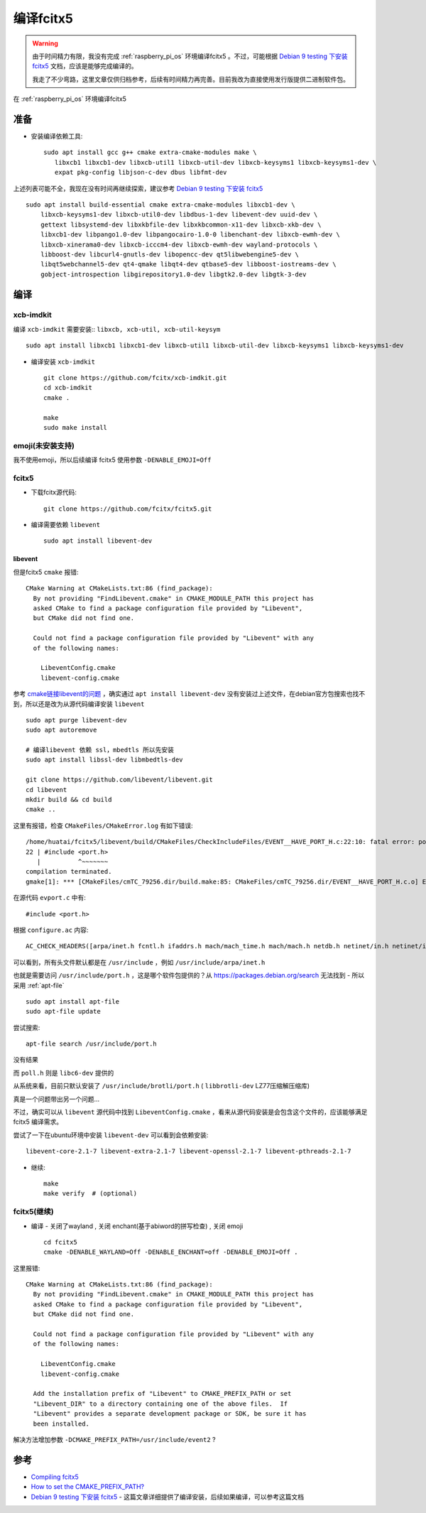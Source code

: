 .. _compile_fcitx5:

====================
编译fcitx5
====================

.. warning::

   由于时间精力有限，我没有完成 :ref:`raspberry_pi_os` 环境编译fcitx5 。不过，可能根据 `Debian 9 testing 下安装 fcitx5 <https://zhuanlan.zhihu.com/p/50626515>`_ 文档，应该是能够完成编译的。

   我走了不少弯路，这里文章仅供归档参考，后续有时间精力再完善。目前我改为直接使用发行版提供二进制软件包。

在 :ref:`raspberry_pi_os` 环境编译fcitx5

准备
========

- 安装编译依赖工具::

   sudo apt install gcc g++ cmake extra-cmake-modules make \
      libxcb1 libxcb1-dev libxcb-util1 libxcb-util-dev libxcb-keysyms1 libxcb-keysyms1-dev \
      expat pkg-config libjson-c-dev dbus libfmt-dev

上述列表可能不全，我现在没有时间再继续探索，建议参考 `Debian 9 testing 下安装 fcitx5 <https://zhuanlan.zhihu.com/p/50626515>`_ ::

   sudo apt install build-essential cmake extra-cmake-modules libxcb1-dev \
       libxcb-keysyms1-dev libxcb-util0-dev libdbus-1-dev libevent-dev uuid-dev \
       gettext libsystemd-dev libxkbfile-dev libxkbcommon-x11-dev libxcb-xkb-dev \
       libxcb1-dev libpango1.0-dev libpangocairo-1.0-0 libenchant-dev libxcb-ewmh-dev \
       libxcb-xinerama0-dev libxcb-icccm4-dev libxcb-ewmh-dev wayland-protocols \
       libboost-dev libcurl4-gnutls-dev libopencc-dev qt5libwebengine5-dev \
       libqt5webchannel5-dev qt4-qmake libqt4-dev qtbase5-dev libboost-iostreams-dev \
       gobject-introspection libgirepository1.0-dev libgtk2.0-dev libgtk-3-dev

编译
=======

xcb-imdkit
--------------

编译 ``xcb-imdkit`` 需要安装:: ``libxcb, xcb-util, xcb-util-keysym`` ::

   sudo apt install libxcb1 libxcb1-dev libxcb-util1 libxcb-util-dev libxcb-keysyms1 libxcb-keysyms1-dev

- 编译安装 ``xcb-imdkit`` ::

   git clone https://github.com/fcitx/xcb-imdkit.git
   cd xcb-imdkit
   cmake .

   make
   sudo make install

emoji(未安装支持)
--------------------

我不使用emoji，所以后续编译 fcitx5 使用参数 ``-DENABLE_EMOJI=Off``

fcitx5
----------

- 下载fcitx源代码::

   git clone https://github.com/fcitx/fcitx5.git

- 编译需要依赖 ``libevent`` ::

   sudo apt install libevent-dev

libevent
~~~~~~~~~~~

但是fcitx5 ``cmake`` 报错::

   CMake Warning at CMakeLists.txt:86 (find_package):
     By not providing "FindLibevent.cmake" in CMAKE_MODULE_PATH this project has
     asked CMake to find a package configuration file provided by "Libevent",
     but CMake did not find one.
   
     Could not find a package configuration file provided by "Libevent" with any
     of the following names:
   
       LibeventConfig.cmake
       libevent-config.cmake

参考 `cmake链接libevent的问题 <https://blog.csdn.net/u012342808/article/details/119464705>`_ ，确实通过 ``apt install libevent-dev`` 没有安装过上述文件，在debian官方包搜索也找不到，所以还是改为从源代码编译安装 ``libevent`` ::

   sudo apt purge libevent-dev
   sudo apt autoremove

   # 编译libevent 依赖 ssl，mbedtls 所以先安装
   sudo apt install libssl-dev libmbedtls-dev

   git clone https://github.com/libevent/libevent.git
   cd libevent
   mkdir build && cd build
   cmake ..

这里有报错，检查 ``CMakeFiles/CMakeError.log`` 有如下错误::

   /home/huatai/fcitx5/libevent/build/CMakeFiles/CheckIncludeFiles/EVENT__HAVE_PORT_H.c:22:10: fatal error: port.h: No such file or directory
   22 | #include <port.h>
      |          ^~~~~~~~
   compilation terminated.
   gmake[1]: *** [CMakeFiles/cmTC_79256.dir/build.make:85: CMakeFiles/cmTC_79256.dir/EVENT__HAVE_PORT_H.c.o] Error 1

在源代码 ``evport.c`` 中有::

   #include <port.h>

根据 ``configure.ac`` 内容::

   AC_CHECK_HEADERS([arpa/inet.h fcntl.h ifaddrs.h mach/mach_time.h mach/mach.h netdb.h netinet/in.h netinet/in6.h netinet/tcp.h sys/un.h poll.h port.h stdarg.h stddef.h sys/devpoll.h sys/epoll.h sys/event.h sys/eventfd.h sys/ioctl.h sys/mman.h sys/param.h sys/queue.h sys/resource.h sys/select.h sys/sendfile.h sys/socket.h sys/stat.h sys/time.h sys/timerfd.h sys/uio.h sys/wait.h sys/random.h errno.h afunix.h])

可以看到，所有头文件默认都是在 ``/usr/include`` ，例如 ``/usr/include/arpa/inet.h``

也就是需要访问 ``/usr/include/port.h`` ，这是哪个软件包提供的？从 https://packages.debian.org/search 无法找到 - 所以采用 :ref:`apt-file` ::

   sudo apt install apt-file
   sudo apt-file update

尝试搜索::

   apt-file search /usr/include/port.h

没有结果

而 ``poll.h`` 则是 ``libc6-dev`` 提供的

从系统来看，目前只默认安装了 ``/usr/include/brotli/port.h`` ( ``libbrotli-dev`` LZ77压缩解压缩库)

真是一个问题带出另一个问题...

不过，确实可以从 ``libevent`` 源代码中找到 ``LibeventConfig.cmake`` ，看来从源代码安装是会包含这个文件的，应该能够满足 fcitx5 编译需求。 

尝试了一下在ubuntu环境中安装 ``libevent-dev`` 可以看到会依赖安装::

   libevent-core-2.1-7 libevent-extra-2.1-7 libevent-openssl-2.1-7 libevent-pthreads-2.1-7

- 继续::

   make
   make verify  # (optional)

fcitx5(继续)
--------------

- 编译 - 关闭了wayland , 关闭 enchant(基于abiword的拼写检查) , 关闭 emoji ::

   cd fcitx5
   cmake -DENABLE_WAYLAND=Off -DENABLE_ENCHANT=off -DENABLE_EMOJI=Off .

这里报错::

   CMake Warning at CMakeLists.txt:86 (find_package):
     By not providing "FindLibevent.cmake" in CMAKE_MODULE_PATH this project has
     asked CMake to find a package configuration file provided by "Libevent",
     but CMake did not find one.
   
     Could not find a package configuration file provided by "Libevent" with any
     of the following names:
   
       LibeventConfig.cmake
       libevent-config.cmake
   
     Add the installation prefix of "Libevent" to CMAKE_PREFIX_PATH or set
     "Libevent_DIR" to a directory containing one of the above files.  If
     "Libevent" provides a separate development package or SDK, be sure it has
     been installed.

解决方法增加参数 ``-DCMAKE_PREFIX_PATH=/usr/include/event2`` ?


参考
=======

- `Compiling fcitx5 <https://fcitx-im.org/wiki/Compiling_fcitx5>`_
- `How to set the CMAKE_PREFIX_PATH? <https://stackoverflow.com/questions/8019505/how-to-set-the-cmake-prefix-path>`_
- `Debian 9 testing 下安装 fcitx5 <https://zhuanlan.zhihu.com/p/50626515>`_ - 这篇文章详细提供了编译安装，后续如果编译，可以参考这篇文档
